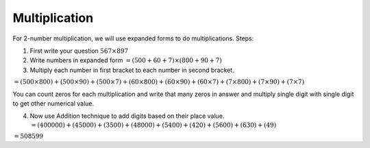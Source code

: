 Multiplication
==============

For 2-number multiplication, we will use expanded forms to do
multiplications. Steps:

1. First write your question :math:`567 \times 897`

2. Write numbers in expanded form
   :math:`= (500 + 60 + 7) \times (800 + 90 + 7)`

3. Multiply each number in first bracket to each number in second
   bracket.

:math:`= (500 \times 800) + (500 \times 90) + (500 \times 7) + (60 \times 800) + (60 \times 90) + (60 \times 7) + (7 \times 800) + (7 \times 90) + (7 \times 7)`

You can count zeros for each multiplication and write that many zeros in
answer and multiply single digit with single digit to get other
numerical value.

4. Now use Addition technique to add digits based on their place value.
   :math:`= (40 0000) + (45 000) + (35 00) + (48 000) + (54 00) + (42 0) + (56 00) + (63 0) + (49)`

:math:`= 508599`
